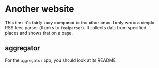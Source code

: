 * Another website

  This time it's fairly easy compared to the other ones. I only wrote
  a simple RSS feed parser (thanks to ~feedparser~). It collects data
  from specified places and shows that on a page.

** aggregator

   For the ~aggregator~ app, you should look at its README.
